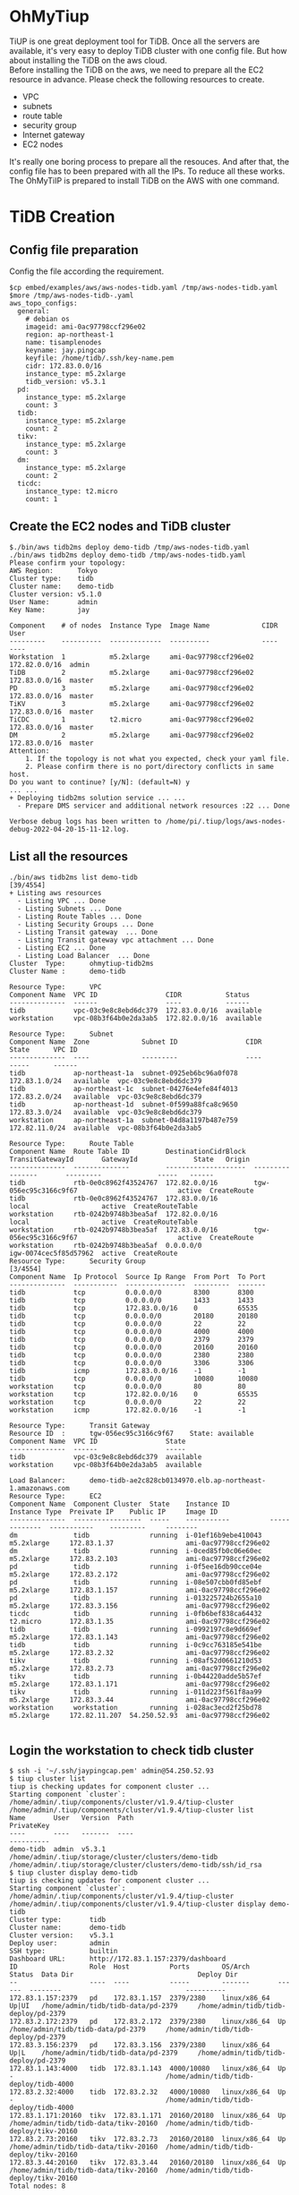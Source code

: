 #+OPTIONS: \n:t
* OhMyTiup
  TiUP is one great deployment tool for TiDB. Once all the servers are available, it's very easy to deploy TiDB cluster with one config file. But how about installing the TiDB on the aws cloud.
  Before installing the TiDB on the aws, we need to prepare all the EC2 resource in advance. Please check the following resources to create.
  + VPC
  + subnets
  + route table
  + security group
  + Internet gateway
  + EC2 nodes
  It's really one boring process to prepare all the resouces. And after that, the config file has to been prepared with all the IPs. To reduce all these works. The OhMyTiIP is prepared to install TiDB on the AWS with one command.

* TiDB Creation
** Config file preparation
   Config the file according the requirement.
   #+BEGIN_SRC
$cp embed/examples/aws/aws-nodes-tidb.yaml /tmp/aws-nodes-tidb.yaml
$more /tmp/aws-nodes-tidb-.yaml
aws_topo_configs:
  general:
    # debian os
    imageid: ami-0ac97798ccf296e02
    region: ap-northeast-1
    name: tisamplenodes
    keyname: jay.pingcap
    keyfile: /home/tidb/.ssh/key-name.pem
    cidr: 172.83.0.0/16
    instance_type: m5.2xlarge
    tidb_version: v5.3.1
  pd:
    instance_type: m5.2xlarge
    count: 3
  tidb:
    instance_type: m5.2xlarge
    count: 2
  tikv:
    instance_type: m5.2xlarge
    count: 3
  dm:
    instance_type: m5.2xlarge
    count: 2
  ticdc:
    instance_type: t2.micro
    count: 1
   #+END_SRC

** Create the EC2 nodes and TiDB cluster
   #+BEGIN_SRC
$./bin/aws tidb2ms deploy demo-tidb /tmp/aws-nodes-tidb.yaml
./bin/aws tidb2ms deploy demo-tidb /tmp/aws-nodes-tidb.yaml
Please confirm your topology:                                                            
AWS Region:      Tokyo                                                                   
Cluster type:    tidb                                                                    
Cluster name:    demo-tidb        
Cluster version: v5.1.0            
User Name:       admin                                                                   
Key Name:        jay                                                                     
                                                                                         
Component    # of nodes  Instance Type  Image Name             CIDR           User
---------    ----------  -------------  ----------             ----           ----
Workstation  1           m5.2xlarge     ami-0ac97798ccf296e02  172.82.0.0/16  admin
TiDB         2           m5.2xlarge     ami-0ac97798ccf296e02  172.83.0.0/16  master
PD           3           m5.2xlarge     ami-0ac97798ccf296e02  172.83.0.0/16  master
TiKV         3           m5.2xlarge     ami-0ac97798ccf296e02  172.83.0.0/16  master
TiCDC        1           t2.micro       ami-0ac97798ccf296e02  172.83.0.0/16  master                                                                                              
DM           2           m5.2xlarge     ami-0ac97798ccf296e02  172.83.0.0/16  master
Attention:
    1. If the topology is not what you expected, check your yaml file.
    2. Please confirm there is no port/directory conflicts in same host.
Do you want to continue? [y/N]: (default=N) y
... ...
+ Deploying tidb2ms solution service ... ...
  - Prepare DMS servicer and additional network resources :22 ... Done

Verbose debug logs has been written to /home/pi/.tiup/logs/aws-nodes-debug-2022-04-20-15-11-12.log.
   #+END_SRC

** List all the resources
   #+BEGIN_SRC
./bin/aws tidb2ms list demo-tidb                                                                                                                [39/4554]
+ Listing aws resources                                                                  
  - Listing VPC ... Done                                                                 
  - Listing Subnets ... Done                                                             
  - Listing Route Tables ... Done                                                        
  - Listing Security Groups ... Done                                                     
  - Listing Transit gateway  ... Done                                                    
  - Listing Transit gateway vpc attachment ... Done           
  - Listing EC2 ... Done                                                                 
  - Listing Load Balancer  ... Done                                                      
Cluster  Type:      ohmytiup-tidb2ms                                                     
Cluster Name :      demo-tidb                                                            
                                                                                         
Resource Type:      VPC                                                                  
Component Name  VPC ID                 CIDR           Status
--------------  ------                 ----           ------
tidb            vpc-03c9e8c8ebd6dc379  172.83.0.0/16  available
workstation     vpc-08b3f64b0e2da3ab5  172.82.0.0/16  available
                                                                                         
Resource Type:      Subnet                                                               
Component Name  Zone             Subnet ID                 CIDR            State      VPC ID
--------------  ----             ---------                 ----            -----      ------
tidb            ap-northeast-1a  subnet-0925eb6bc96a0f078  172.83.1.0/24   available  vpc-03c9e8c8ebd6dc379
tidb            ap-northeast-1c  subnet-04276e4efe84f4013  172.83.2.0/24   available  vpc-03c9e8c8ebd6dc379
tidb            ap-northeast-1d  subnet-0f599a88fca8c9650  172.83.3.0/24   available  vpc-03c9e8c8ebd6dc379
workstation     ap-northeast-1a  subnet-04d8a1197b487e759  172.82.11.0/24  available  vpc-08b3f64b0e2da3ab5
                                                                                                                                                                                  
Resource Type:      Route Table                                                                                                                                                   
Component Name  Route Table ID         DestinationCidrBlock  TransitGatewayId       GatewayId              State   Origin         
--------------  --------------         --------------------  ----------------       ---------              -----   ------         
tidb            rtb-0e0c8962f43524767  172.82.0.0/16         tgw-056ec95c3166c9f67                         active  CreateRoute    
tidb            rtb-0e0c8962f43524767  172.83.0.0/16                                local                  active  CreateRouteTable
workstation     rtb-0242b9748b3bea5af  172.82.0.0/16                                local                  active  CreateRouteTable
workstation     rtb-0242b9748b3bea5af  172.83.0.0/16         tgw-056ec95c3166c9f67                         active  CreateRoute    
workstation     rtb-0242b9748b3bea5af  0.0.0.0/0                                    igw-0074cec5f85d57962  active  CreateRoute    
Resource Type:      Security Group                                                                                                                                        [3/4554]
Component Name  Ip Protocol  Source Ip Range  From Port  To Port                                                                                                                  
--------------  -----------  ---------------  ---------  -------                                                                                                                  
tidb            tcp          0.0.0.0/0        8300       8300                                                                                                                     
tidb            tcp          0.0.0.0/0        1433       1433
tidb            tcp          172.83.0.0/16    0          65535
tidb            tcp          0.0.0.0/0        20180      20180
tidb            tcp          0.0.0.0/0        22         22
tidb            tcp          0.0.0.0/0        4000       4000
tidb            tcp          0.0.0.0/0        2379       2379
tidb            tcp          0.0.0.0/0        20160      20160
tidb            tcp          0.0.0.0/0        2380       2380
tidb            tcp          0.0.0.0/0        3306       3306
tidb            icmp         172.83.0.0/16    -1         -1
tidb            tcp          0.0.0.0/0        10080      10080
workstation     tcp          0.0.0.0/0        80         80
workstation     tcp          172.82.0.0/16    0          65535
workstation     tcp          0.0.0.0/0        22         22
workstation     icmp         172.82.0.0/16    -1         -1

Resource Type:      Transit Gateway
Resource ID  :      tgw-056ec95c3166c9f67    State: available 
Component Name  VPC ID                 State 
--------------  ------                 ----- 
tidb            vpc-03c9e8c8ebd6dc379  available
workstation     vpc-08b3f64b0e2da3ab5  available

Load Balancer:      demo-tidb-ae2c828cb0134970.elb.ap-northeast-1.amazonaws.com
Resource Type:      EC2
Component Name  Component Cluster  State    Instance ID          Instance Type  Preivate IP    Public IP     Image ID
--------------  -----------------  -----    -----------          -------------  -----------    ---------     --------
dm              tidb               running  i-01ef16b9ebe410043  m5.2xlarge     172.83.1.37                  ami-0ac97798ccf296e02
dm              tidb               running  i-0ced85fb0c06e60ec  m5.2xlarge     172.83.2.103                 ami-0ac97798ccf296e02
pd              tidb               running  i-0f5ee16db90cce04e  m5.2xlarge     172.83.2.172                 ami-0ac97798ccf296e02
pd              tidb               running  i-08e507cbb0fd85ebf  m5.2xlarge     172.83.1.157                 ami-0ac97798ccf296e02
pd              tidb               running  i-013225724b2655a10  m5.2xlarge     172.83.3.156                 ami-0ac97798ccf296e02
ticdc           tidb               running  i-0fb6bef838ca64432  t2.micro       172.83.1.35                  ami-0ac97798ccf296e02
tidb            tidb               running  i-0992197c8e9d669ef  m5.2xlarge     172.83.1.143                 ami-0ac97798ccf296e02
tidb            tidb               running  i-0c9cc763185e541be  m5.2xlarge     172.83.2.32                  ami-0ac97798ccf296e02
tikv            tidb               running  i-08af52d0661210d53  m5.2xlarge     172.83.2.73                  ami-0ac97798ccf296e02
tikv            tidb               running  i-0b44220adde5b57ef  m5.2xlarge     172.83.1.171                 ami-0ac97798ccf296e02
tikv            tidb               running  i-011d223f561f8aa99  m5.2xlarge     172.83.3.44                  ami-0ac97798ccf296e02
workstation     workstation        running  i-028ac3ecd2f25bd78  m5.2xlarge     172.82.11.207  54.250.52.93  ami-0ac97798ccf296e02

   #+END_SRC

** Login the workstation to check tidb cluster
   #+BEGIN_SRC
$ ssh -i '~/.ssh/jaypingcap.pem' admin@54.250.52.93
$ tiup cluster list 
tiup is checking updates for component cluster ...
Starting component `cluster`: /home/admin/.tiup/components/cluster/v1.9.4/tiup-cluster /home/admin/.tiup/components/cluster/v1.9.4/tiup-cluster list
Name       User   Version  Path                                                  PrivateKey
----       ----   -------  ----                                                  ----------
demo-tidb  admin  v5.3.1   /home/admin/.tiup/storage/cluster/clusters/demo-tidb  /home/admin/.tiup/storage/cluster/clusters/demo-tidb/ssh/id_rsa
$ tiup cluster display demo-tidb 
tiup is checking updates for component cluster ...
Starting component `cluster`: /home/admin/.tiup/components/cluster/v1.9.4/tiup-cluster /home/admin/.tiup/components/cluster/v1.9.4/tiup-cluster display demo-tidb
Cluster type:       tidb
Cluster name:       demo-tidb
Cluster version:    v5.3.1
Deploy user:        admin
SSH type:           builtin
Dashboard URL:      http://172.83.1.157:2379/dashboard
ID                  Role  Host          Ports        OS/Arch       Status  Data Dir                               Deploy Dir
--                  ----  ----          -----        -------       ------  --------                               ----------
172.83.1.157:2379   pd    172.83.1.157  2379/2380    linux/x86_64  Up|UI   /home/admin/tidb/tidb-data/pd-2379     /home/admin/tidb/tidb-deploy/pd-2379
172.83.2.172:2379   pd    172.83.2.172  2379/2380    linux/x86_64  Up      /home/admin/tidb/tidb-data/pd-2379     /home/admin/tidb/tidb-deploy/pd-2379
172.83.3.156:2379   pd    172.83.3.156  2379/2380    linux/x86_64  Up|L    /home/admin/tidb/tidb-data/pd-2379     /home/admin/tidb/tidb-deploy/pd-2379
172.83.1.143:4000   tidb  172.83.1.143  4000/10080   linux/x86_64  Up      -                                      /home/admin/tidb/tidb-deploy/tidb-4000
172.83.2.32:4000    tidb  172.83.2.32   4000/10080   linux/x86_64  Up      -                                      /home/admin/tidb/tidb-deploy/tidb-4000
172.83.1.171:20160  tikv  172.83.1.171  20160/20180  linux/x86_64  Up      /home/admin/tidb/tidb-data/tikv-20160  /home/admin/tidb/tidb-deploy/tikv-20160
172.83.2.73:20160   tikv  172.83.2.73   20160/20180  linux/x86_64  Up      /home/admin/tidb/tidb-data/tikv-20160  /home/admin/tidb/tidb-deploy/tikv-20160
172.83.3.44:20160   tikv  172.83.3.44   20160/20180  linux/x86_64  Up      /home/admin/tidb/tidb-data/tikv-20160  /home/admin/tidb/tidb-deploy/tikv-20160
Total nodes: 8

   #+END_SRC

** Login the TiDB
   #+BEGIN_SRC
$ $ mysql -h demo-tidb-ae2c828cb0134970.elb.ap-northeast-1.amazonaws.com -u root -P 4000   
Welcome to the MariaDB monitor.  Commands end with ; or \g.
Your MySQL connection id is 801
Server version: 5.7.25-TiDB-v5.3.1 TiDB Server (Apache License 2.0) Community Edition, MySQL 5.7 compatible

Copyright (c) 2000, 2018, Oracle, MariaDB Corporation Ab and others.

Type 'help;' or '\h' for help. Type '\c' to clear the current input statement.

MySQL [(none)]> show databases;
+--------------------+
| Database           |
+--------------------+
| INFORMATION_SCHEMA |
| METRICS_SCHEMA     |
| PERFORMANCE_SCHEMA |
| mysql              |
| test               |
+--------------------+
5 rows in set (0.003 sec)
   #+END_SRC

* TiDB Destroy
  #+BEGIN_SRC
$./bin/aws tidb2ms destroy demo-tidb
... ...
+ Destroying all the componets
  - Destroying EC2 nodes cluster demo-tidb  ... Done
  - Destroying aurora db cluster demo-tidb  ... Done
  - Destroying sqlserver cluster demo-tidb  ... Done
  - Destroying workstation cluster demo-tidb  ... Done
  - Destroying cloudformation demo-tidb  ... Done

  #+END_SRC


* Alternatives
There are alternatives to achive the similar objectives.
  + cloudform
  + EKS
  + ansible(etc)
All these other tools help to achieve similar objectives. Will show the cloudform and EKS demo in the future. As for the ansible, I do not like it very well. One command is really good idea.
